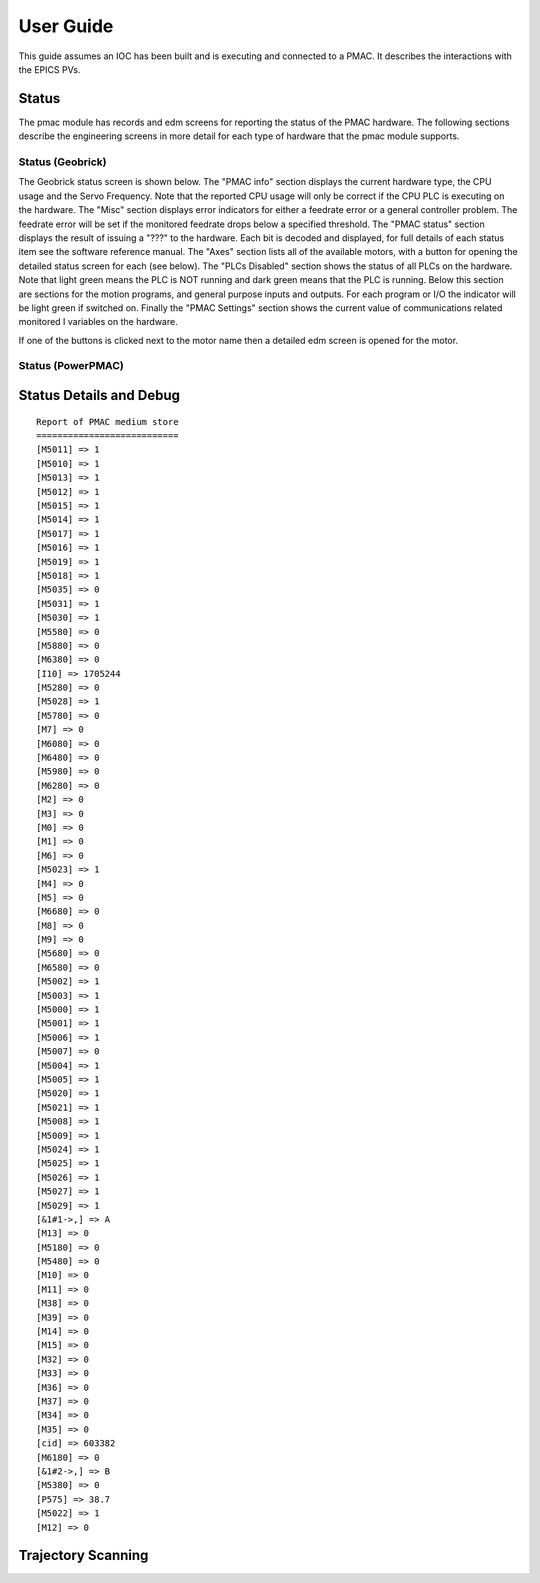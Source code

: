 .. _user_guide:

User Guide
==========

This guide assumes an IOC has been built and is executing and connected to a PMAC. It describes the interactions with the EPICS PVs.

Status
------

The pmac module has records and edm screens for reporting the status of the PMAC hardware.  The following sections describe the engineering screens in more detail for each type of hardware that the pmac module supports.

Status (Geobrick)
*****************

The Geobrick status screen is shown below.  The "PMAC info" section displays the current hardware type, the CPU usage and the Servo Frequency.
Note that the reported CPU usage will only be correct if the CPU PLC is executing on the hardware.  The "Misc" section displays error indicators for either a feedrate error or a general controller problem.
The feedrate error will be set if the monitored feedrate drops below a specified threshold.  The "PMAC status" section displays the result of issuing a "???" to the hardware.
Each bit is decoded and displayed, for full details of each status item see the software reference manual.
The "Axes" section lists all of the available motors, with a button for opening the detailed status screen for each (see below).
The "PLCs Disabled" section shows the status of all PLCs on the hardware.  Note that light green means the PLC is NOT running and dark green means that the PLC is running.
Below this section are sections for the motion programs, and general purpose inputs and outputs.  For each program or I/O the indicator will be light green if switched on.
Finally the "PMAC Settings" section shows the current value of communications related monitored I variables on the hardware.


.. image:: PMAC_Status.png


If one of the buttons is clicked next to the motor name then a detailed edm screen is opened for the motor.


.. image:: PMAC_MotorStatus.png



Status (PowerPMAC)
******************

Status Details and Debug
------------------------

.. image:: PMAC_StatusDetails.png


::
  
  Report of PMAC medium store
  ===========================
  [M5011] => 1
  [M5010] => 1
  [M5013] => 1
  [M5012] => 1
  [M5015] => 1
  [M5014] => 1
  [M5017] => 1
  [M5016] => 1
  [M5019] => 1
  [M5018] => 1
  [M5035] => 0
  [M5031] => 1
  [M5030] => 1
  [M5580] => 0
  [M5880] => 0
  [M6380] => 0
  [I10] => 1705244
  [M5280] => 0
  [M5028] => 1
  [M5780] => 0
  [M7] => 0
  [M6080] => 0
  [M6480] => 0
  [M5980] => 0
  [M6280] => 0
  [M2] => 0
  [M3] => 0
  [M0] => 0
  [M1] => 0
  [M6] => 0
  [M5023] => 1
  [M4] => 0
  [M5] => 0
  [M6680] => 0
  [M8] => 0
  [M9] => 0
  [M5680] => 0
  [M6580] => 0
  [M5002] => 1
  [M5003] => 1
  [M5000] => 1
  [M5001] => 1
  [M5006] => 1
  [M5007] => 0
  [M5004] => 1
  [M5005] => 1
  [M5020] => 1
  [M5021] => 1
  [M5008] => 1
  [M5009] => 1
  [M5024] => 1
  [M5025] => 1
  [M5026] => 1
  [M5027] => 1
  [M5029] => 1
  [&1#1->,] => A
  [M13] => 0
  [M5180] => 0
  [M5480] => 0
  [M10] => 0
  [M11] => 0
  [M38] => 0
  [M39] => 0
  [M14] => 0
  [M15] => 0
  [M32] => 0
  [M33] => 0
  [M36] => 0
  [M37] => 0
  [M34] => 0
  [M35] => 0
  [cid] => 603382
  [M6180] => 0
  [&1#2->,] => B
  [M5380] => 0
  [P575] => 38.7
  [M5022] => 1
  [M12] => 0


Trajectory Scanning
-------------------

.. image:: PMAC_Trajectory.png


